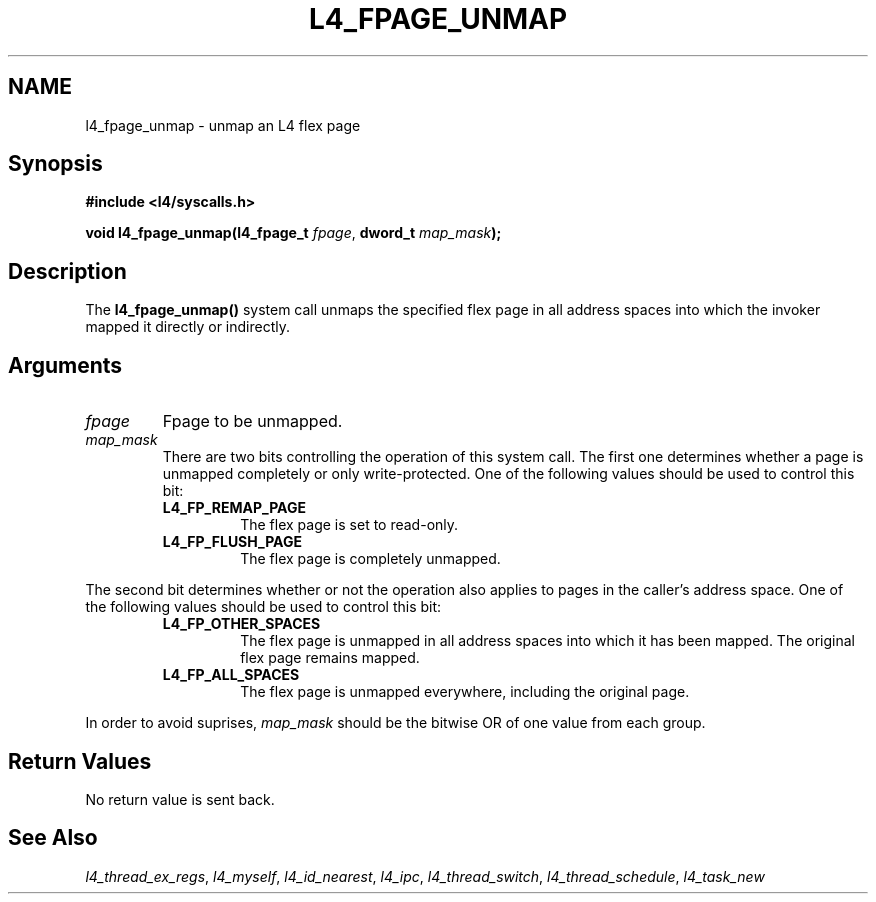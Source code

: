 .\"     $Id: l4_fpage_unmap.man,v 1.5 1998/09/25 03:49:50 gernot Exp $
.\"     Copyright (C) 1997, 1998 Kevin Elphinstone, University of New
.\"     South Wales.
.\"
.\"     This file is part of the L4/MIPS micro-kernel distribution.
.\"
.\"     This program is free software; you can redistribute it and/or
.\"     modify it under the terms of the GNU General Public License
.\"     as published by the Free Software Foundation; either version 2
.\"     of the License, or (at your option) any later version.
.\"     
.\"     This program is distributed in the hope that it will be useful,
.\"     but WITHOUT ANY WARRANTY; without even the implied warranty of
.\"     MERCHANTABILITY or FITNESS FOR A PARTICULAR PURPOSE.  See the
.\"     GNU General Public License for more details.
.\"     
.\"     You should have received a copy of the GNU General Public License
.\"     along with this program; if not, write to the Free Software
.\"     Foundation, Inc., 675 Mass Ave, Cambridge, MA 02139, USA.
.TH L4_FPAGE_UNMAP 2 "25.09.98" "CSE/UNSW" "System calls"
.SH NAME
l4_fpage_unmap \-  unmap an L4 flex page
.SH "Synopsis"
.br
\fB#include <l4/syscalls.h>\fP
.PP
\fBvoid l4_fpage_unmap(l4_fpage_t \fP\fIfpage\fP,
\fBdword_t \fP\fImap_mask\fP\fB);\fP
.SH "Description"
The \fBl4_fpage_unmap()\fP system call unmaps the specified flex page
in all address spaces into which the invoker mapped it directly or
indirectly.
.SH "Arguments"
.IP "\fIfpage\fP"
Fpage to be unmapped.
.IP "\fImap_mask\fP"
There are two bits controlling the operation of this system call. The
first one determines whether a page is unmapped completely or only
write-protected. One of the following values should be used to control
this bit: 
.RS
.IP "\fBL4_FP_REMAP_PAGE\fP"
The flex page is set to read\-only. 
.IP "\fBL4_FP_FLUSH_PAGE\fP"
The flex page is completely unmapped.
.RE

The second bit determines whether or not the operation also applies to
pages in the caller's address space. One of the following values should be used to control
this bit: 
.RS
.IP "\fBL4_FP_OTHER_SPACES\fP"
The flex page is unmapped in all address spaces into which it has been
mapped. The original flex page remains mapped.
.IP "\fBL4_FP_ALL_SPACES\fP"
The flex page is unmapped everywhere, including the original page.
.RE

In order to avoid suprises, \fImap_mask\fP should be the bitwise OR of
one value from each group.
.SH "Return Values"
No return value is sent back.
.SH "See Also"
\fIl4_thread_ex_regs\fP, 
\fIl4_myself\fP, 
\fIl4_id_nearest\fP, 
\fIl4_ipc\fP,
\fIl4_thread_switch\fP, 
\fIl4_thread_schedule\fP, 
\fIl4_task_new\fP 
